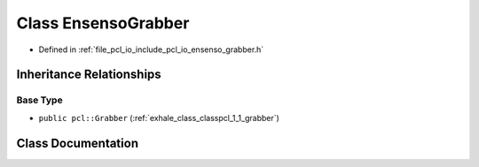 .. _exhale_class_classpcl_1_1_ensenso_grabber:

Class EnsensoGrabber
====================

- Defined in :ref:`file_pcl_io_include_pcl_io_ensenso_grabber.h`


Inheritance Relationships
-------------------------

Base Type
*********

- ``public pcl::Grabber`` (:ref:`exhale_class_classpcl_1_1_grabber`)


Class Documentation
-------------------


.. doxygenclass:: pcl::EnsensoGrabber
   :members:
   :protected-members:
   :undoc-members:
